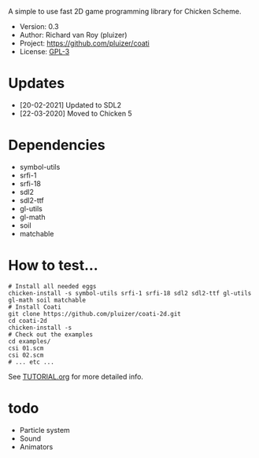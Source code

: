 A simple to use fast 2D game programming library for Chicken Scheme.

- Version: 0.3
- Author: Richard van Roy (pluizer)
- Project: [[https://github.com/pluizer/coati]]
- License: [[https://www.gnu.org/licenses/gpl-3.0.en.html][GPL-3]]

* Updates
- [20-02-2021] Updated to SDL2
- [22-03-2020] Moved to Chicken 5
  
* Dependencies
- symbol-utils
- srfi-1
- srfi-18
- sdl2
- sdl2-ttf
- gl-utils
- gl-math
- soil
- matchable

* How to test...
: # Install all needed eggs
: chicken-install -s symbol-utils srfi-1 srfi-18 sdl2 sdl2-ttf gl-utils gl-math soil matchable
: # Install Coati
: git clone https://github.com/pluizer/coati-2d.git
: cd coati-2d
: chicken-install -s
: # Check out the examples
: cd examples/
: csi 01.scm
: csi 02.scm
: # ... etc ...

See [[https://github.com/pluizer/coati-2d/blob/master/TUTORIAL.org][TUTORIAL.org]] for more detailed info.

* todo
- Particle system
- Sound
- Animators
